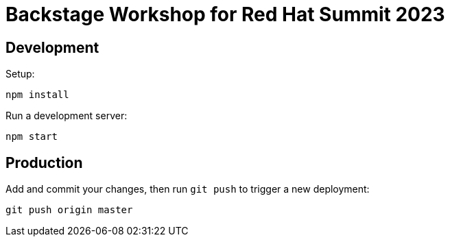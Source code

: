 # Backstage Workshop for Red Hat Summit 2023

## Development

Setup:

```bash
npm install
```

Run a development server:

```bash
npm start
```

## Production

Add and commit your changes, then run `git push` to trigger a new deployment:

```bash
git push origin master
```
